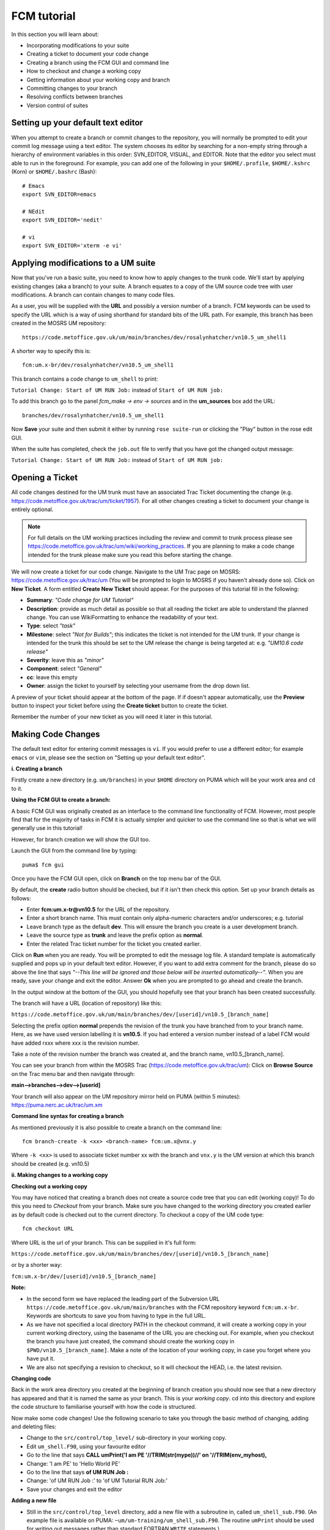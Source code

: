 FCM tutorial
============

In this section you will learn about:

* Incorporating modifications to your suite
* Creating a ticket to document your code change
* Creating a branch using the FCM GUI and command line
* How to checkout and change a working copy
* Getting information about your working copy and branch
* Committing changes to your branch
* Resolving conflicts between branches
* Version control of suites

Setting up your default text editor
-----------------------------------
When you attempt to create a branch or commit changes to the repository, you will normally be prompted to edit your commit log message using a text editor. The system chooses its editor by searching for a non-empty string through a hierarchy of environment variables in this order: SVN_EDITOR, VISUAL, and EDITOR. Note that the editor you select must able to run in the foreground. For example, you can add one of the following in your ``$HOME/.profile``, ``$HOME/.kshrc`` (Korn) or ``$HOME/.bashrc`` (Bash): ::

  # Emacs
  export SVN_EDITOR=emacs
  
  # NEdit
  export SVN_EDITOR='nedit'
  
  # vi
  export SVN_EDITOR='xterm -e vi' 

Applying modifications to a UM suite
------------------------------------

Now that you've run a basic suite, you need to know how to apply changes to the trunk code.  We'll start by applying existing changes (aka a branch) to your suite.  A branch equates to a copy of the UM source code tree with user modifications.  A branch can contain changes to many code files.

As a user, you will be supplied with the **URL** and possibly a version number of a branch.  FCM keywords can be used to specify the URL which is a way of using shorthand for standard bits of the URL path.  For example, this branch has been created in the MOSRS UM repository: ::

  https://code.metoffice.gov.uk/um/main/branches/dev/rosalynhatcher/vn10.5_um_shell1

A shorter way to specify this is: ::

  fcm:um.x-br/dev/rosalynhatcher/vn10.5_um_shell1

This branch contains a code change to ``um_shell`` to print: 

``Tutorial Change: Start of UM RUN Job:`` instead of ``Start of UM RUN job:``

To add this branch go to the panel *fcm_make -> env -> sources* and in the **um_sources** box add the URL: ::

  branches/dev/rosalynhatcher/vn10.5_um_shell1

Now **Save** your suite and then submit it either by running ``rose suite-run`` or clicking the "Play" button in the rose edit GUI.

When the suite has completed, check the ``job.out`` file to verify that you have got the changed output message:

``Tutorial Change: Start of UM RUN Job:`` instead of ``Start of UM RUN job:``

Opening a Ticket 
----------------

All code changes destined for the UM trunk must have an associated Trac Ticket documenting the change (e.g. https://code.metoffice.gov.uk/trac/um/ticket/1957).  For all other changes creating a ticket to document your change is entirely optional. 

.. note:: For full details on the UM working practices including the review and commit to trunk process please see https://code.metoffice.gov.uk/trac/um/wiki/working_practices.  If you are planning to make a code change intended for the trunk please make sure you read this before starting the change.

We will now create a ticket for our code change. Navigate to the UM Trac page on MOSRS: https://code.metoffice.gov.uk/trac/um (You will be prompted to login to MOSRS if you haven't already done so). Click on **New Ticket**.  A form entitled **Create New Ticket** should appear. For the purposes of this tutorial fill in the following:

* **Summary**: *"Code change for UM Tutorial"*
* **Description**: provide as much detail as possible so that all reading the ticket are able to understand the planned change. You can use WikiFormatting to enhance the readability of your text.
* **Type**: select *"task"*
* **Milestone**: select *"Not for Builds"*; this indicates the ticket is not intended for the UM trunk. If your change is intended for the trunk this should be set to the UM release the change is being targeted at: e.g. *"UM10.6 code release"*
* **Severity**: leave this as *"minor"*
* **Component**: select *"General"*
* **cc**: leave this empty
* **Owner**: assign the ticket to yourself by selecting your username from the drop down list.

A preview of your ticket should appear at the bottom of the page.  If if doesn't appear automatically, use the **Preview** button to inspect your ticket before using the **Create ticket** button to create the ticket. 

Remember the number of your new ticket as you will need it later in this tutorial.

Making Code Changes
-------------------

The default text editor for entering commit messages is ``vi``.  If you would prefer to use a different editor; for example ``emacs`` or ``vim``, please see the section on "Setting up your default text editor".

**i. Creating a branch**

Firstly create a new directory (e.g. ``um/branches``) in your ``$HOME`` directory on PUMA which will be your work area and ``cd`` to it.

**Using the FCM GUI to create a branch:**

A basic FCM GUI was originally created as an interface to the command line functionality of FCM.  However, most people find that for the majority of tasks in FCM it is actually simpler and quicker to use the command line so that is what we will generally use in this tutorial!

However, for branch creation we will show the GUI too.

Launch the GUI from the command line by typing: ::

  puma$ fcm gui

Once you have the FCM GUI open, click on **Branch** on the top menu bar of the GUI.

By default, the **create** radio button should be checked, but if it isn't then check this option.  Set up your branch details as follows:

* Enter **fcm:um.x-tr@vn10.5** for the URL of the repository.
* Enter a short branch name.  This must contain only alpha-numeric characters and/or underscores; e.g. tutorial
* Leave branch type as the default **dev**. This will ensure the branch you create is a user development branch.
* Leave the source type as **trunk** and leave the prefix option as **normal**.
* Enter the related Trac ticket number for the ticket you created earlier.

Click on **Run** when you are ready.  You will be prompted to edit the message log file.  A standard template is automatically supplied and pops up in your default text editor.  However, if you want to add extra comment for the branch, please do so above the line that says *"--This line will be ignored and those below will be inserted automatically--"*.  When you are ready, save your change and exit the editor.  Answer **Ok** when you are prompted to go ahead and create the branch.

In the output window at the bottom of the GUI, you should hopefully see that your branch has been created successfully.

.. image:: /images/create_branch.png
   :height: 550px
   :width: 748px

The branch will have a URL (location of repository) like this:

``https://code.metoffice.gov.uk/um/main/branches/dev/[userid]/vn10.5_[branch_name]``

Selecting the prefix option **normal** prepends the revision of the trunk you have branched from to your branch name.  Here, as we have used version labelling it is **vn10.5**.  If you had entered a version number instead of a label FCM would have added rxxx where xxx is the revision number.

Take a note of the revision number the branch was created at, and the branch name, vn10.5_[branch_name].

You can see your branch from within the MOSRS Trac (https://code.metoffice.gov.uk/trac/um): Click on **Browse Source** on the Trac menu bar and then navigate through:

**main-->branches-->dev-->[userid]**

Your branch will also appear on the UM repository mirror held on PUMA (within 5 minutes): https://puma.nerc.ac.uk/trac/um.xm

**Command line syntax for creating a branch**

As mentioned previously it is also possible to create a branch on the command line: ::

  fcm branch-create -k <xx> <branch-name> fcm:um.x@vnx.y

Where ``-k <xx>`` is used to associate ticket number xx with the branch and ``vnx.y`` is the UM version at which this branch should be created (e.g. vn10.5)


**ii. Making changes to a working copy**

**Checking out a working copy**

You may have noticed that creating a branch does not create a source code tree that you can edit (working copy)!  To do this you need to *Checkout* from your branch.  Make sure you have changed to the working directory you created earlier as by default code is checked out to the current directory.  To checkout a copy of the UM code type: ::

  fcm checkout URL

Where URL is the url of your branch.  This can be supplied in it's full form: 

``https://code.metoffice.gov.uk/um/main/branches/dev/[userid]/vn10.5_[branch_name]``

or by a shorter way:

``fcm:um.x-br/dev/[userid]/vn10.5_[branch_name]``

**Note:**

* In the second form we have replaced the leading part of the Subversion URL ``https://code.metoffice.gov.uk/um/main/branches`` with the FCM repository keyword ``fcm:um.x-br``.  Keywords are shortcuts to save you from having to type in the full URL.

* As we have not specified a local directory PATH in the checkout command, it will create a working copy in your current working directory, using the basename of the URL you are checking out.  For example, when you checkout the branch you have just created, the command should create the working copy in ``$PWD/vn10.5_[branch_name]``. Make a note of the location of your working copy, in case you forget where you have put it.

* We are also not specifying a revision to checkout, so it will checkout the HEAD, i.e. the latest revision.

**Changing code**

Back in the work area directory you created at the beginning of branch creation you should now see that a new directory has appeared and that it is named the same as your branch.  This is your *working copy*. cd into this directory and explore the code structure to familiarise yourself with how the code is structured.

Now make some code changes! Use the following scenario to take you through the basic method of changing, adding and deleting files:

* Change to the ``src/control/top_level/`` sub-directory in your working copy.
* Edit ``um_shell.F90``, using your favourite editor
* Go to the line that says **CALL umPrint('I am PE '//TRIM(str(mype))//' on '//TRIM(env_myhost),**
* Change: 'I am PE' to 'Hello World PE'
* Go to the line that says **of UM RUN Job :**
* Change: 'of UM RUN Job :' to 'of UM Tutorial RUN Job:'
* Save your changes and exit the editor

**Adding a new file**

* Still in the ``src/control/top_level`` directory, add a new file with a subroutine in, called ``um_shell_sub.F90``.  (An example file is available on PUMA: ``~um/um-training/um_shell_sub.F90``.  The routine ``umPrint`` should be used for writing out messages rather than standard FORTRAN ``WRITE`` statements.)
* Run **fcm add** on the command line, to let the repository know you're adding a new file at the next commit. Make sure you are still in ``src/control/top_level`` and then type: ::

    fcm add um_shell_sub.F90

 at the command prompt.

* Amend ``um_shell.F90`` to call this new subroutine

* Ensure you put a comment line **! DEPENDS ON: um_shell_sub** above the CALL statement to ensure the dependency on your new file is registered.

**Deleting a file**

* In the ``fcm-make/ncas-xc30-ifort`` directory, you should see a file ``um-createbc-safe.cfg``
* Run **fcm delete** on the command line, to let the repository know you want to remove this file from your branch: Make sure you are in ``fcm-make/ncas-xc30-ifort`` and then type: ::

    fcm delete um-createbc-safe.cfg

**Getting information about changes to a working copy**

All the changes you have made so far have not been committed - i.e. saved to your branch in the repository.  It is possible to list these changes using the ``fcm status`` command.  Firstly, make sure you cd back up to the top level of your working directory and then type: ::

  fcm status

and you should see a list of files taht have been changed.  If you've followed the example scenario above you should see output similar to this: ::

  ros@puma$ fcm status
  D       fcm-make/ncas-xc30-ifort/um-createbc-safe.cfg
  M       src/control/top_level/um_shell.F90
  A       src/control/top_level/um_shell_sub.F90

Notice that each changed file is flagged with a letter that indicates what the change was: **A** for Added, **D** for Deleted and **M** for Modified.

**Reverting an uncommitted change**

At this point you can undo any changes before committing. Try the following so that you know how to restore a changed file:

* Edit ``src/control/top_level/initial.F90`` to make any change and then save it.
* Run ``fcm status`` again to confirm it has been flagged as Modified.
* Run ``fcm revert`` on the command line: Make sure you are still in ``src/control/top_level`` and then type ``fcm revert initial.F90``
* Re-run ``fcm status`` to see that the file is no longer modified.

Note that **revert** will undo ALL changes to a file relative to your branch. Therefore if you've made several uncommitted changes, **revert** will undo them all, not just the last one.

**iii. Committing changes**

The change in your working copy remains local until you commit it to the repository where it becomes permanent.  If you are planning to make a large number of changes, you are encouraged to commit regularly to your branch at appropriate intervals.  Make sure you are in the top level directory of the working copy and then type: ::

  puma$ fcm commit

A text editor will appear to allow you to edit the commit message.  You must add a commit message to describe your change above the line that says **"--This line, and those below, will be ignored--"**.  Your commit will fail if you do not enter a commit message.  Make sure you provide meaningful commit messages (if your change is intended for inclusion in the trunk you should reference your ticket number) as these will show up in the revision logs and can be a useful source of informtion.

**DO:**

* Put a link to the ticket that raises the issues you are addressing using a wiki syntax; e.g. #15.  Putting this as the first item in the commit message means it will show very clearly under Trac what ticket the change relates to.
* State the reason for the change
* List possible impacts to other users
* Use wiki syntax that can be displayed nicely in plain text

**DON'T:**

* Repeat what's already stated in the merge template; e.g. statements such as *'merge my branch to the trunk'* should be avoided
* List the files you have changed. This will already have been included in the commit log by FCM
* Use wiki syntax that cannot be displayed nicely in plain text
* Be vague. A commit message that just says *"Fix"* is insufficient!

**Save** your change and exit the editor.  Answer **y** when you are prompted to confirm the commit.

If you've followed the example scenario above you should see output similar to this: ::

  ros@puma$ fcm commit
  [info] emacs: starting commit message editor...
  Change summary:
  ----------------------------------------------------------------------
  [Root   : https://code.metoffice.gov.uk/svn/um]
  [Project: main]
  [Branch : branches/dev/rosalynhatcher/vn10.5_example_branch]
  [Sub-dir: ]
  
  D       fcm-make/ncas-xc30-ifort/um-createbc-safe.cfg
  M       src/control/top_level/um_shell.F90
  A       src/control/top_level/um_shell_sub.F90
  ----------------------------------------------------------------------
  Commit message is as follows:
  ----------------------------------------------------------------------
  #2412 - Testing Code Changes section of the tutorial
  ----------------------------------------------------------------------
  Would you like to commit this change?
  Enter "y" or "n" (or just press <return> for "n"): y
  Deleting       fcm-make/ncas-xc30-ifort/um-createbc-safe.cfg
  Sending        src/control/top_level/um_shell.F90
  Adding         src/control/top_level/um_shell_sub.F90
  Transmitting file data ..
  Committed revision 29416.
  Updating '.':
  At revision 29416.

**iv. Getting information about your branch**

If you need to find out information about your (or other users') branches, you can use the **fcm branch info** command.

In the directory where you checked out the code, type: ::

  puma$ fcm branch-info

You should see information about your branch revision, when it was last changed and the parent it was created from: ::

  ros@puma$ fcm branch-info
  URL: https://code.metoffice.gov.uk/svn/um/main/branches/dev/rosalynhatcher/
  vn10.5_example_branch
  Repository Root: https://code.metoffice.gov.uk/svn/um
  Revision: 29416
  Last Changed Author: rosalynhatcher
  Last Changed Rev: 29416
  Last Changed Date: 2016-10-21T10:30:48.533152Z
  --------------------------------------------------------------------------------
  Branch Create Author: rosalynhatcher
  Branch Create Rev: 29406
  Branch Create Date: 2016-10-21 10:26:42 +0100 (Fri, 21 Oct 2016)
  --------------------------------------------------------------------------------
  Branch Parent: https://code.metoffice.gov.uk/svn/um/main/trunk@24655
  Merges Avail From Parent: 29409 29400 ....... 25507 25445 25365 25212 25077 24778
  Merges Avail Into Parent: 29416

**v. Testing that your branch works**

Now that you have made a branch you can use it in the suite you were running earlier.  Go back to the section where you added an existing branch to your suite and add your new branch as well.

**Save** and then **Run** your suite.

If you have followed the tutorial scenario so far you should find that your suite fails during the **fcm extract** of code.  In the ``job.err`` file for the *fcm_make_um* task you will see an error message like this: ::

  [FAIL] um/src/control/top_level/um_shell.F90: merge results in conflict
  [FAIL]     merge output: /home/ros/cylc-run/u-ag954/share/fcm_make/.fcm-make/
  extract/merge/um/src/control/top_level/um_shell.F90.diff
  [FAIL]     source from location  0: svn://puma/um.xm_svn/main/trunk/src/control/
  top_level/um_shell.F90@24655
  [FAIL]     source from location  1: svn://puma/um.xm_svn/main/branches/dev/
  rosalynhatcher/vn10.5_um_shell1/src/control/top_level/um_shell.F90@29416
  [FAIL] !!! source from location  2: svn://puma/um.xm_svn/main/branches/dev/
  rosalynhatcher/vn10.5_example_branch/src/control/top_level/um_shell.F90@29416

This is because the sample branch and your branch contain modifications to the same file (``um_shell.F90``) and so conflict.  The default behaviour of FCM is to fail and force you to resolve the conflict.  The next section explains options for doing this.

**vi. Resolving conflicts**

In real UM scenarios, there will be working practices for how conflicts are resolved.  It is likely that package branches will be used to merge several developer branches together.

For the purposes of this tutorial we will resolve the conflict by incorporating the change from the other branch in to yours:

  * In the working copy directory, type: ::

      fcm merge fcm:um.x-br/dev/rosalynhatcher/vn10.5_um_shell1

  * You will be prompted to confirm the merge.  Answer **y** to this.

  * The conflict with ``um_shell.F90`` will be indicated. Please then run ``fcm status`` to see that the file ``um_shell.F90`` is flagged with the letter C, identifying it as a Conflict: ::

      ros@puma$ fcm status
      M      .
      C       src/control/top_level/um_shell.F90
      ?       src/control/top_level/um_shell.F90.merge-left.r24655
      ?       src/control/top_level/um_shell.F90.merge-right.r29333
      ?       src/control/top_level/um_shell.F90.working
      Summary of conflicts:
        Text conflicts: 1


In order to make the working copy/branch useable, the conflicts must be resolved. To run conflict resolution type: ::

  puma$ fcm conflicts

FCM will now run the file editor/difference tool ``xxdiff`` and will show a 3 way display:

The file in the middle is the common ancestor from the merge (i.e. the version of code before either of the changes have been applied).  The file on the left contains the changes from your branch and the file on the right is the file containing the changes which you are merging in.

``xxdiff`` is configured to automatically select regions that would end up being selected by an automatic merge (i.e. the changes do not overlap).  Any difference "hunks" which cannot be resolved automatically are left "unselected".  The number of unresolved changes is shown in the top right hand corner of the xxdiff display, under the Help menu.  In this case it should show 1.

To inspect the differences either scroll through the files using the scrollbars or use keyboard shortcuts **n** to go to the next difference, and **p** to go to the previous one.

If you have followed the tutorial scenario so far you should see that the changes to the header, "My PE" write statement and the addition of call to the new subroutine ``um_shell_sub`` have been selected automatically by ``xxdiff`` because they do not overlap.  However, the changes to the other write statement haven't because they do overlap (they should be highlighted in a different colour to the changes that don't overlap)

To resolve this conflict, select your write statement "Start of UM Tutorial RUN Job" change by clicking on the text in the file on the left to select it.  You should see that the number of unresolved changes now drops to 0 and the selected text changes colour.

Now select **Exit with MERGED** from the xxdiff File menu.  You will be prompted to run **svn resolved** so answer **y** to this.

It is important to remember that the merge command only applies changes to your working copy.  Therefore, you must commit the change to your branch in order for it to become permanent in the repository.  Before you do that though, it is a good idea to inspect the changes prior to committing.

You have already seen how to use ``fcm status`` to see which files have changed in a working copy.  To see more details, you need to use ``fcm diff``.  In your working copy directory type: ::

  puma$ fcm diff -g

You will get a 2 way diff between your working copy and your branch.  Scroll down to check that the changes you require as a result of the previous merge are correct.

If you are happy, exit the diff and type **fcm commit**.  You will be prompted to edit the commit log as before.  However, you may notice that a standard template is already provided for you.  In most cases, the standard message should be sufficient.  However, if you want to add extra comment to the commit, please do so above the line that says *"--This line will be ignored and those below will be inserted automatically--"*.  This is useful, for example, if there were significant issues addressed in the merge.  Answer **y** to confirm the commit.

Return to your suite and go to the *fcm_make -> env -> sources* panel.  Remove the 'um_shell1' branch.

Now you have merged in the changes from this branch to your branch and resolved conflicts the 'um_shell1' branch is redundant.  **Save** the suite.  Before you can re-run the suite you will need to shutdown the previous failed run.  In the Cylc GUI click on *Control -> Stop Suite*, select **Stop now** and then click on **Ok**. Now **Run** your suite to verify that all the changes have been applied.

This section of the tutorial has given a very simple example of a conflict resolution.  In practice it can be much less straightforward! A separate tutorial section dedicated to conflict resolution using likely examples from the UM has been created which you can reference/work through should you encounter more complex conflicts in your development work.

**Viewing your changes in Trac**

Making a change to your branch results in a **changeset** which is basically a record of the changes.  One way of viewing the changeset you have just created is to click on **Timeline** in Trac.  The Timeline view is a sequential record of all events in the repository.  You should see changesets for your original commit to your branch and the subsequent commit after resolving the conflicts near the top.  The changesets are numbered corresponding to the revision of your branch which would have been displayed in the GUI when you did a commit or branch info.  To see all the details click on the line *'Changeset[xxx]...'* relating to your changeset.  Alternatively, if you enter the number of the changeset "[**xxx**]" into the search box at the top right, it will take you directly to the numbered changeset.  Your changeset should look something like this: 

.. image:: /images/fcm_changeset.png
   :height: 591px
   :width: 650px

Documenting your change
-----------------------

Go back to the Trac ticket you created for your code change and add some documentation as follows:

* A description of what code has changed
* Test results (i.e. Did your suite run? Were there any clashes to resolve?)
* Any other information you want to add
* As we have finished the change for this tutorial example we will resolve the ticket as **fixed** by clicking **Modify Ticket** and selecting *"resolve & assign to <username> as fixed"*.

**Preview** and **Submit** your ticket to save the changes.

Tidying Up
----------

If your development is destined for the UM trunk, then once you have finished your code changes and it has been tested and reviewed, your branch will be committed to the project shared package branch by the project owner.  Once this has been done and there are no problems, your branch is essentially redundant.  If no other users are using this branch in their suites it can be deleted.

For the purposes of this tutorial, you can now proceed to delete your branch.  When you delete a branch, it becomes invisible from the HEAD revision, but will continue to exist in the repository should you want to refer to it in the future.

**List branches owned by you**

If you forget what your branch is called and/or what other branches you have created, you can get a listing of all the branches you have created in a project.  To do this use the following command: ::

  fcm branch-list URL

Where URL is the name of repository you want to search.  In this case it would be fcm:um.x

**Delete a branch**

Make sure you are in the relevant working copy directory and type: ::

  fcm branch-delete

You will be prompted to edit the commit message file.  A standard template is automatically supplied for the commit.  However, if you want to add extra comment for the branch, please do so above the line that says *"--This line will be ignored and those below will be inserted automatically--"*.  Save your changes and exit the editor.

Answer **y** when you are prompted to go ahead and delete this branch.

Your working copy is now pointing to a branch that no longer exists at the HEAD revision of the repository.  It is possible to keep this working copy, create a new branch and switch your working copy to point to the new branch.  Otherwise, you can remove your working copy by issuing a careful ``rm -rf`` command.

Version Control of Suites
-------------------------

Just like code changes your UM suites are also under version control in a subversion repository, usually *roses-u* which is on the MOSRS.  Once you have a working copy of your suite under ``~/roses`` you can use FCM commands in the same way as for your source code branches; commit changes, diff changes, etc.

* Look in the roses-u repository via MOSRS Trac (https://code.metoffice.gov.uk/trac/roses-u) and find the suite you created in the previous section. (Hint: Go to *"Browse Source"* then drill down to find you suite. e.g. u-ag263 would be under a/g/2/6/3)

* Go to your suite working directory and type **fcm status** to see the changes you have made since you copied the suite.

* Run **fcm commit** to commit your changes to the repository.

* Look again in the MOSRS roses-u Trac and see that your commit has now appeared in the repository.
